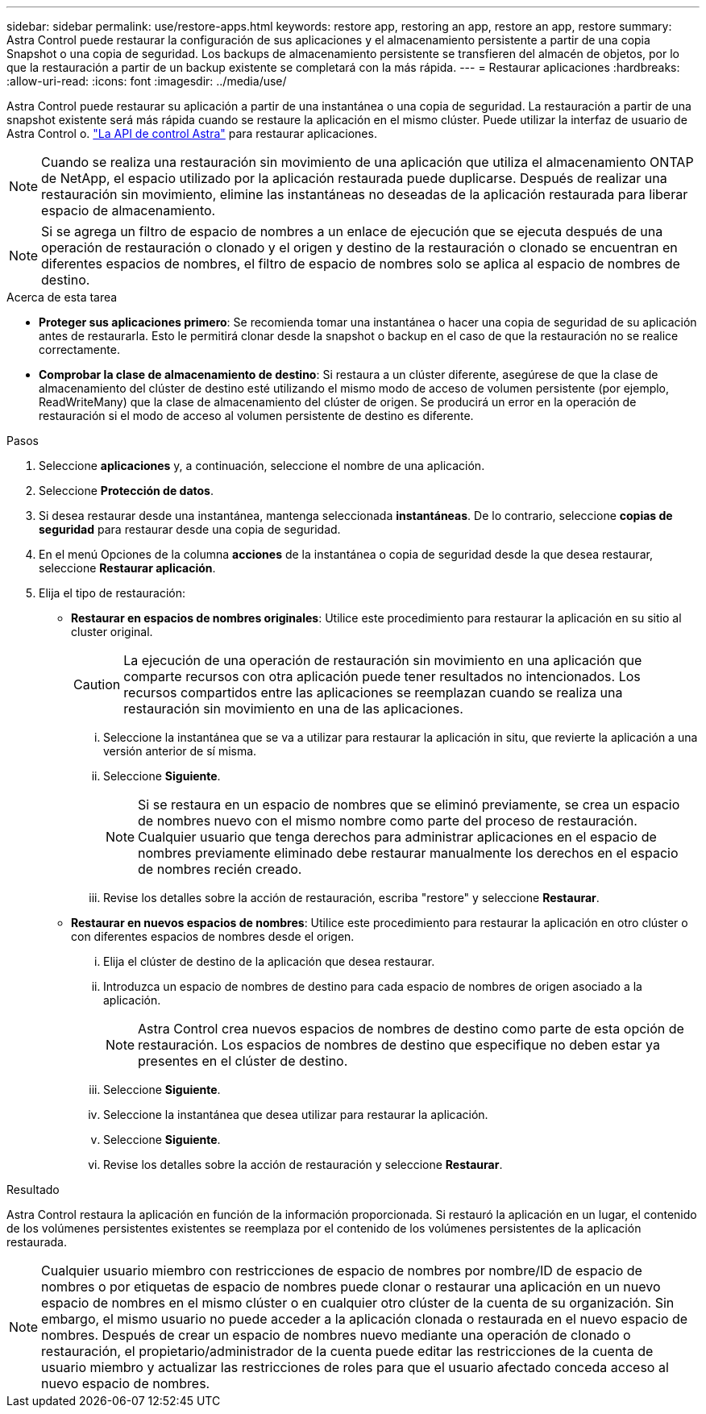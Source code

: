 ---
sidebar: sidebar 
permalink: use/restore-apps.html 
keywords: restore app, restoring an app, restore an app, restore 
summary: Astra Control puede restaurar la configuración de sus aplicaciones y el almacenamiento persistente a partir de una copia Snapshot o una copia de seguridad. Los backups de almacenamiento persistente se transfieren del almacén de objetos, por lo que la restauración a partir de un backup existente se completará con la más rápida. 
---
= Restaurar aplicaciones
:hardbreaks:
:allow-uri-read: 
:icons: font
:imagesdir: ../media/use/


[role="lead"]
Astra Control puede restaurar su aplicación a partir de una instantánea o una copia de seguridad. La restauración a partir de una snapshot existente será más rápida cuando se restaure la aplicación en el mismo clúster. Puede utilizar la interfaz de usuario de Astra Control o. https://docs.netapp.com/us-en/astra-automation/index.html["La API de control Astra"^] para restaurar aplicaciones.


NOTE: Cuando se realiza una restauración sin movimiento de una aplicación que utiliza el almacenamiento ONTAP de NetApp, el espacio utilizado por la aplicación restaurada puede duplicarse. Después de realizar una restauración sin movimiento, elimine las instantáneas no deseadas de la aplicación restaurada para liberar espacio de almacenamiento.


NOTE: Si se agrega un filtro de espacio de nombres a un enlace de ejecución que se ejecuta después de una operación de restauración o clonado y el origen y destino de la restauración o clonado se encuentran en diferentes espacios de nombres, el filtro de espacio de nombres solo se aplica al espacio de nombres de destino.

.Acerca de esta tarea
* *Proteger sus aplicaciones primero*: Se recomienda tomar una instantánea o hacer una copia de seguridad de su aplicación antes de restaurarla. Esto le permitirá clonar desde la snapshot o backup en el caso de que la restauración no se realice correctamente.
* *Comprobar la clase de almacenamiento de destino*: Si restaura a un clúster diferente, asegúrese de que la clase de almacenamiento del clúster de destino esté utilizando el mismo modo de acceso de volumen persistente (por ejemplo, ReadWriteMany) que la clase de almacenamiento del clúster de origen. Se producirá un error en la operación de restauración si el modo de acceso al volumen persistente de destino es diferente.


.Pasos
. Seleccione *aplicaciones* y, a continuación, seleccione el nombre de una aplicación.
. Seleccione *Protección de datos*.
. Si desea restaurar desde una instantánea, mantenga seleccionada *instantáneas*. De lo contrario, seleccione *copias de seguridad* para restaurar desde una copia de seguridad.
. En el menú Opciones de la columna *acciones* de la instantánea o copia de seguridad desde la que desea restaurar, seleccione *Restaurar aplicación*.
. Elija el tipo de restauración:
+
** *Restaurar en espacios de nombres originales*: Utilice este procedimiento para restaurar la aplicación en su sitio al cluster original.
+
[CAUTION]
====
La ejecución de una operación de restauración sin movimiento en una aplicación que comparte recursos con otra aplicación puede tener resultados no intencionados. Los recursos compartidos entre las aplicaciones se reemplazan cuando se realiza una restauración sin movimiento en una de las aplicaciones.

====
+
... Seleccione la instantánea que se va a utilizar para restaurar la aplicación in situ, que revierte la aplicación a una versión anterior de sí misma.
... Seleccione *Siguiente*.
+

NOTE: Si se restaura en un espacio de nombres que se eliminó previamente, se crea un espacio de nombres nuevo con el mismo nombre como parte del proceso de restauración. Cualquier usuario que tenga derechos para administrar aplicaciones en el espacio de nombres previamente eliminado debe restaurar manualmente los derechos en el espacio de nombres recién creado.

... Revise los detalles sobre la acción de restauración, escriba "restore" y seleccione *Restaurar*.


** *Restaurar en nuevos espacios de nombres*: Utilice este procedimiento para restaurar la aplicación en otro clúster o con diferentes espacios de nombres desde el origen.
+
... Elija el clúster de destino de la aplicación que desea restaurar.
... Introduzca un espacio de nombres de destino para cada espacio de nombres de origen asociado a la aplicación.
+

NOTE: Astra Control crea nuevos espacios de nombres de destino como parte de esta opción de restauración. Los espacios de nombres de destino que especifique no deben estar ya presentes en el clúster de destino.

... Seleccione *Siguiente*.
... Seleccione la instantánea que desea utilizar para restaurar la aplicación.
... Seleccione *Siguiente*.
... Revise los detalles sobre la acción de restauración y seleccione *Restaurar*.






.Resultado
Astra Control restaura la aplicación en función de la información proporcionada. Si restauró la aplicación en un lugar, el contenido de los volúmenes persistentes existentes se reemplaza por el contenido de los volúmenes persistentes de la aplicación restaurada.


NOTE: Cualquier usuario miembro con restricciones de espacio de nombres por nombre/ID de espacio de nombres o por etiquetas de espacio de nombres puede clonar o restaurar una aplicación en un nuevo espacio de nombres en el mismo clúster o en cualquier otro clúster de la cuenta de su organización. Sin embargo, el mismo usuario no puede acceder a la aplicación clonada o restaurada en el nuevo espacio de nombres. Después de crear un espacio de nombres nuevo mediante una operación de clonado o restauración, el propietario/administrador de la cuenta puede editar las restricciones de la cuenta de usuario miembro y actualizar las restricciones de roles para que el usuario afectado conceda acceso al nuevo espacio de nombres.
